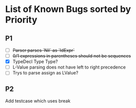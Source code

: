 * List of Known Bugs sorted by Priority
** P1
   - [ ] +Parser parses `Nil` as `IdExpr`+
   - [ ] +0/1 expressions in parentheses should not be sequences+
   - [X] TypeDecl Type Type?
   - [ ] L-Value parsing does not have left to right precedence
   - [ ] Trys to parse assign as LValue?
** P2
Add testcase which uses break
